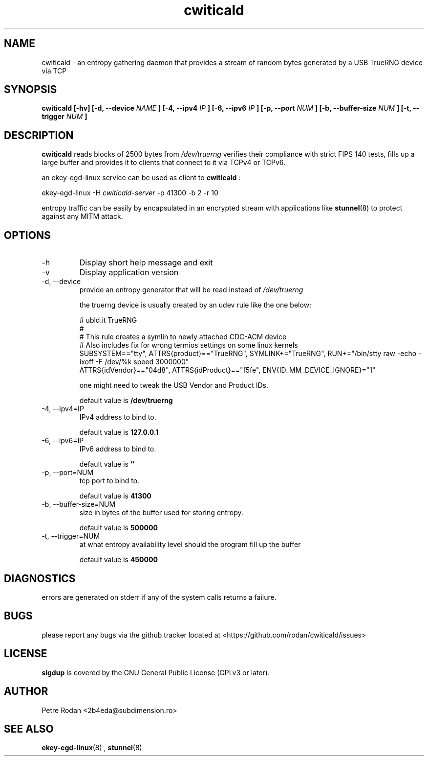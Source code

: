 .\" Process this file with
.\" groff -man -Tascii foo.1
.\"
.TH cwiticald 1 "NOVEMBER 2021"
.SH NAME
cwiticald \- an entropy gathering daemon that provides a stream of random bytes generated by a USB TrueRNG device via TCP

.SH SYNOPSIS
.B cwiticald [-hv] [-d, --device
.I NAME
.B ] [-4, --ipv4
.I IP
.B ] [-6, --ipv6
.I IP
.B ] [-p, --port
.I NUM
.B ] [-b, --buffer-size
.I NUM
.B ] [-t, --trigger
.I NUM
.B ]
.SH DESCRIPTION
.B cwiticald
reads blocks of 2500 bytes from
.I /dev/truerng
verifies their compliance with strict FIPS 140 tests, fills up a large buffer and provides it to clients that connect to it via TCPv4 or TCPv6.

an ekey-egd-linux service can be used as client to 
.B cwiticald
:

ekey-egd-linux -H 
.I cwiticald-server
-p 41300 -b 2 -r 10

entropy traffic can be easily by encapsulated in an encrypted stream with applications like 
.BR stunnel (8)
to protect against any MITM attack.

.SH OPTIONS
.IP -h
Display short help message and exit
.IP -v
Display application version
.IP "-d, --device"
provide an entropy generator that will be read instead of 
.I /dev/truerng

the truerng device is usually created by an udev rule like the one below:

.EX
# ubld.it TrueRNG
#
# This rule creates a symlin to newly attached CDC-ACM device 
# Also includes fix for wrong termios settings on some linux kernels
SUBSYSTEM=="tty", ATTRS{product}=="TrueRNG", SYMLINK+="TrueRNG", RUN+="/bin/stty raw -echo -ixoff -F /dev/%k speed 3000000"
ATTRS{idVendor}=="04d8", ATTRS{idProduct}=="f5fe", ENV{ID_MM_DEVICE_IGNORE}="1"
.EE

one might need to tweak the USB Vendor and Product IDs.

default value is 
.B /dev/truerng

.IP "-4, --ipv4=IP"
IPv4 address to bind to.

default value is 
.B 127.0.0.1

.IP "-6, --ipv6=IP"
IPv6 address to bind to.

default value is 
.B ''

.IP "-p, --port=NUM"
tcp port to bind to.

default value is 
.B 41300

.IP "-b, --buffer-size=NUM"
size in bytes of the buffer used for storing entropy.

default value is 
.B 500000

.IP "-t, --trigger=NUM"
at what entropy availability level should the program fill up the buffer

default value is 
.B 450000

.SH DIAGNOSTICS
errors are generated on stderr if any of the system calls returns a failure.
 
.SH BUGS
please report any bugs via the github tracker located at <https://github.com/rodan/cwiticald/issues>
.SH "LICENSE"
.B sigdup
is covered by the GNU General Public License (GPLv3 or later).
.SH AUTHOR
Petre Rodan <2b4eda@subdimension.ro>
.SH "SEE ALSO"
.BR ekey-egd-linux (8)
,
.BR stunnel (8)
